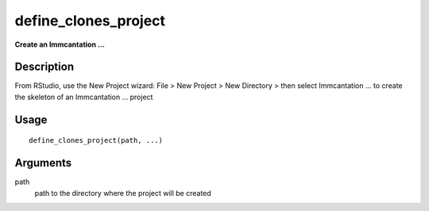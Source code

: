 define_clones_project
---------------------

**Create an Immcantation …**

Description
~~~~~~~~~~~

From RStudio, use the New Project wizard: File > New Project > New
Directory > then select Immcantation … to create the skeleton of an
Immcantation … project

Usage
~~~~~

::

   define_clones_project(path, ...)

Arguments
~~~~~~~~~

path
   path to the directory where the project will be created
